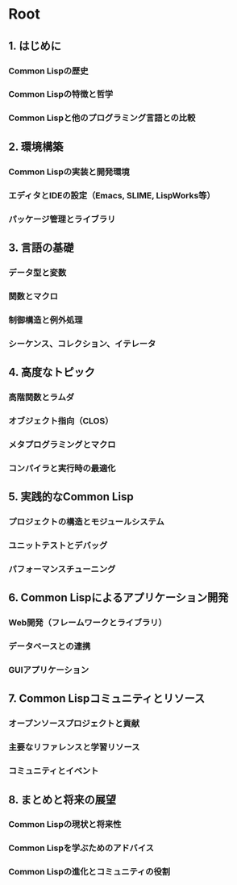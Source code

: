 # -*- Coding: utf-8; Mode: Org; -*-
#+STARTUP: indent

* Root

** 1. はじめに
*** Common Lispの歴史
*** Common Lispの特徴と哲学
*** Common Lispと他のプログラミング言語との比較
** 2. 環境構築
*** Common Lispの実装と開発環境
*** エディタとIDEの設定（Emacs, SLIME, LispWorks等）
*** パッケージ管理とライブラリ
** 3. 言語の基礎
*** データ型と変数
*** 関数とマクロ
*** 制御構造と例外処理
*** シーケンス、コレクション、イテレータ
** 4. 高度なトピック
*** 高階関数とラムダ
*** オブジェクト指向（CLOS）
*** メタプログラミングとマクロ
*** コンパイラと実行時の最適化
** 5. 実践的なCommon Lisp
*** プロジェクトの構造とモジュールシステム
*** ユニットテストとデバッグ
*** パフォーマンスチューニング
** 6. Common Lispによるアプリケーション開発
*** Web開発（フレームワークとライブラリ）
*** データベースとの連携
*** GUIアプリケーション
** 7. Common Lispコミュニティとリソース
*** オープンソースプロジェクトと貢献
*** 主要なリファレンスと学習リソース
*** コミュニティとイベント
** 8. まとめと将来の展望
*** Common Lispの現状と将来性
*** Common Lispを学ぶためのアドバイス
*** Common Lispの進化とコミュニティの役割
